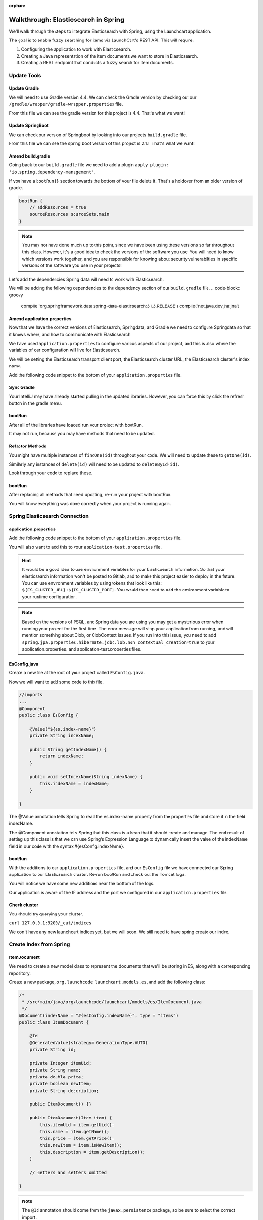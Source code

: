 :orphan:

.. _walkthrough-elasticsearch-spring:

====================================
Walkthrough: Elasticsearch in Spring
====================================

We'll walk through the steps to integrate Elasticsearch with Spring, using the Launchcart application.

The goal is to enable fuzzy searching for items via LaunchCart's REST API. This will require:

#. Configuring the application to work with Elasticsearch.
#. Creating a Java representation of the item documents we want to store in Elasticsearch.
#. Creating a REST endpoint that conducts a fuzzy search for item documents.

Update Tools
============

Update Gradle
-------------

We will need to use Gradle version 4.4. We can check the Gradle version by checking out our ``/gradle/wrapper/gradle-wrapper.properties`` file.

.. image:: /_static/images/spring-elasticsearch/gradle-version.png

From this file we can see the gradle version for this project is 4.4. That's what we want!

Update SpringBoot
-----------------

We can check our version of Springboot by looking into our projects ``build.gradle`` file.

.. image:: /_static/images/spring-elasticsearch/spring-boot-version.png

From this file we can see the spring boot version of this project is 2.1.1. That's what we want!


Amend build.gradle
------------------

Going back to our ``build.gradle`` file we need to add a plugin ``apply plugin: 'io.spring.dependency-management'``.

.. image:: /_static/images/spring-elasticsearch/spring-dependency-management.png

If you have a ``bootRun{}`` section towards the bottom of your file delete it. That's a holdover from an older version of gradle.

.. code-block:: groovy

   bootRun {
       // addResources = true
       sourceResources sourceSets.main
   }

.. note::
   
   You may not have done much up to this point, since we have been using these versions so far throughout this class. However, it's a good idea to check the versions of the software you use. You will need to know which versions work together, and you are responsible for knowing about security vulnerabilties in specific versions of the software you use in your projects!

Let's add the dependencies Spring data will need to work with Elasticsearch.

We will be adding the following dependencies to the dependency section of our ``build.gradle`` file.
.. code-block:: groovy

   compile('org.springframework.data:spring-data-elasticsearch:3.1.3.RELEASE')
   compile('net.java.dev.jna:jna')

.. image:: /_static/images/spring-elasticsearch/springdata-elasticsearch-dependencies.png

Amend application.properties
----------------------------

Now that we have the correct versions of Elasticsearch, Springdata, and Gradle we need to configure Springdata so that it knows where, and how to communicate with Elasticsearch.

We have used ``application.properties`` to configure various aspects of our project, and this is also where the variables of our configuration will live for Elasticsearch.

We will be setting the Elasticsearch transport client port, the Elasticsearch cluster URL, the Elasticsearch cluster's index name.

Add the following code snippet to the bottom of your ``application.properties`` file.

.. code-block:: console
   :caption: application.properties

    spring.jpa.properties.hibernate.jdbc.lob.non_contextual_creation=true

Sync Gradle
-----------

Your IntelliJ may have already started pulling in the updated libraries. However, you can force this by click the refresh button in the gradle menu.

bootRun
-------

After all of the libraries have loaded run your project with bootRun.

It may not run, because you may have methods that need to be updated.

Refactor Methods
----------------

You might have multiple instances of ``findOne(id)`` throughout your code. We will need to update these to ``getOne(id)``.

Similarly any instances of ``delete(id)`` will need to be updated to ``deleteById(id)``.

Look through your code to replace these.

bootRun
-------

After replacing all methods that need updating, re-run your project with bootRun. 

You will know everything was done correctly when your project is running again.

Spring Elasticsearch Connection
===============================

application.properties
----------------------

Add the following code snippet to the bottom of your ``application.properties`` file.

.. code-block:: console
   :caption: application.properties

   # Elasticsearch Config
   spring.data.elasticsearch.cluster-nodes=127.0.0.1:9300
   spring.data.elasticsearch.cluster-name=elasticsearch
   es.index-name=launchcart

You will also want to add this to your ``application-test.properties`` file.

.. code-block:: console
   :caption: application-test.properties

   # Elasticsearch Config
   spring.data.elasticsearch.cluster-nodes=127.0.0.1:9300
   spring.data.elasticsearch.cluster-name=elasticsearch
   es.index-name=launchcart

.. hint::
   
   It would be a good idea to use environment variables for your Elasticsearch information. So that your elasticsearch information won't be posted to Gitlab, and to make this project easier to deploy in the future. You can use environment variables by using tokens that look like this: ``${ES_CLUSTER_URL}:${ES_CLUSTER_PORT}``. You would then need to add the environment variable to your runtime configuration.

.. note::

   Based on the versions of PSQL, and Spring data you are using you may get a mysterious error when running your project for the first time. The error message will stop your application from running, and will mention something about Clob, or ClobContext issues. If you run into this issue, you need to add ``spring.jpa.properties.hibernate.jdbc.lob.non_contextual_creation=true`` to your application.properties, and application-test.properties files.

EsConfig.java
-------------

Create a new file at the root of your project called ``EsConfig.java``.

.. image:: /_static/images/spring-elasticsearch/es-configuration-java.png

Now we will want to add some code to this file.

.. code-block:: java
   
   //imports
   ...
   @Component
   public class EsConfig {

       @Value("${es.index-name}")
       private String indexName;

       public String getIndexName() {
           return indexName;
       }

       public void setIndexName(String indexName) {
           this.indexName = indexName;
       }

   }

The @Value annotation tells Spring to read the es.index-name property from the properties file and store it in the field indexName.

The @Component annotation tells Spring that this class is a bean that it should create and manage. The end result of setting up this class is that we can use Spring’s Expression Language to dynamically insert the value of the indexName field in our code with the syntax #{esConfig.indexName}.

bootRun
-------

With the additions to our ``application.properties`` file, and our ``EsConfig`` file we have connected our Spring application to our Elasticsearch cluster. Re-run bootRun and check out the Tomcat logs.

You will notice we have some new additions near the bottom of the logs.

.. code-block::java

   Adding transport node : 127.0.0.1:9300

Our application is aware of the IP address and the port we configured in our ``application.properties`` file.

Check cluster
-------------

You should try querying your cluster.

``curl 127.0.0.1:9200/_cat/indices``

We don't have any new launchcart indices yet, but we will soon. We still need to have spring create our index.

Create Index from Spring
========================

ItemDocument
------------

We need to create a new model class to represent the documents that we'll be storing in ES, along with a corresponding repository.

Create a new package, ``org.launchcode.launchcart.models.es``, and add the following class:

.. code-block:: java

    /*
     * /src/main/java/org/launchcode/launchcart/models/es/ItemDocument.java
     */
    @Document(indexName = "#{esConfig.indexName}", type = "items")
    public class ItemDocument {

        @Id
        @GeneratedValue(strategy= GenerationType.AUTO)
        private String id;

        private Integer itemUid;
        private String name;
        private double price;
        private boolean newItem;
        private String description;

        public ItemDocument() {}

        public ItemDocument(Item item) {
            this.itemUid = item.getUid();
            this.name = item.getName();
            this.price = item.getPrice();
            this.newItem = item.isNewItem();
            this.description = item.getDescription();
        }

        // Getters and setters omitted

    }



.. note:: The ``@Id`` annotation should come from the ``javax.persistence`` package, so be sure to select the correct import.

Review the fields and constructors for this class to make sure you understand what it represents. Each ``ItemDocument`` object will be a "copy" of an ``Item`` that is suitable for storing in Elasticsearch, and which keeps track of the original item's ID in the ``itemUid`` field.

There are two things to note about the ``ItemDocument`` class that make it different from our other persistent model classes.

1. The ID field for the class is of type ``String`` instead of ``Integer``. We do this because Elasticsearch uses hash strings as IDs instead of integers.
2. The ``@Document`` annotation notifies Spring that this class may be stored in Elasticsearch, using the index and type names provided. Notice the index name, ``#{esConfig.indexName}``. This uses Spring's expression language to dynamically insert the value of the ``indexName`` property of the ``EsConfig`` bean that we created earlier. Recall that this property is set using the value of ``es.index-name`` in the properties file, so it will be different for development and test contexts.

ItemDocumentRepository
----------------------

Also add a new repository, which extends ``ElasticsearchRepository``:

.. code-block:: java

    /*
     * src/main/java/org/launchcode/launchcart/data/ItemDocumentRepository.java
     */
    public interface ItemDocumentRepository 
        extends ElasticsearchRepository<ItemDocument, String> {

        Iterable<ItemDocument> search(QueryBuilder queryBuilder);

    }

bootRun
-------

Let's run bootRun again.

Check cluster
-------------

After your application is running again, try curling for indices again: ``curl 127.0.0.1:9200/_cat/indices``.

We now have a new index named launchcart. Spring created our index for us.

Post to Elasticsearch
=====================

ItemRestController
------------------

In order to get Spring to add new documents to our index, we will have to use our new ItemDocumentRepository class. For now let's add this functionality inside of our ItemRestController.

The changes we are about to make to our post mapping handler will utilize ItemDocumentRepository so let's @Autowire it into our ItemRestController file first.

Towards the top of your class where you have autowired your ItemRepository add:

.. code-block:: java

   @Autowired
   private ItemDocumentRepository itemDocumentRepository;


Update the post mapping in your ItemRestController like this:

.. code-block:: java

   @PostMapping
   @ResponseStatus(HttpStatus.CREATED)
   public Item postItem(@RequestBody Item item) {
       Item postItem = itemRepository.save(item);
       ItemDocument itemDocument = new ItemDocument(postItem);
       itemDocumentRepository.save(itemDocument);
       return postItem;
   }

We have amended our PostMapping so that when it saves a new Item to our ItemRepository it also saves an ItemDocument to our ItemDocumentRepository.

ItemRestControllerTests
-----------------------

To test this new functionality out let's write a new test in our ItemRestControllerTests file to make sure our post saves a new ItemDocument to Elasticsearch.

You will have to Autowire an ItemDocumentRepository into your ItemRestControllerTests file first, and then we can add a new test.

Towards the top of your Test class add:

.. code-block:: java

   @Autowired
   private ItemDocumentRepository itemDocumentRepository;

Add the following to your ItemRestControllerTests file: 

.. code-block:: java

   @Test
   public void testPostCreatesItemDocument() throws Exception {
       itemDocumentRepository.deleteAll();
       Item postItem = new Item("Post test item", 22.00);
       String json = json(postItem);
       mockMvc.perform(post("/api/items")
               .content(json)
               .contentType(contentType))
               .andExpect(status().is(201));
       Iterator<ItemDocument> itemDocuments = itemDocumentRepository.findAll().iterator();
       Assert.assertTrue(itemDocuments.hasNext());
   }

This test clears out our elasticsearch index first, and then makes a post request to our ItemRestController.

We then test that our elasticsearch cluster has at least one document in it.

Fuzzy Search
============

ItemDocumentController
----------------------

Create ``ItemDocumentController`` and implement the ``search`` method/endpoint.

.. code-block:: java

    /*
     * src/main/java/org/launchcode/launchcart/controllers/es/ItemDocumentController.java
     */
    @RestController
    @RequestMapping(value = "/api/items")
    public class ItemDocumentController {

        @Autowired
        private ItemDocumentRepository itemDocumentRepository;

        @GetMapping(value = "search")
        public List<ItemDocument> search(@RequestParam String q) {
            FuzzyQueryBuilder fuzzyQueryBuilder = QueryBuilders.fuzzyQuery("name", q);
            List<ItemDocument> results = new ArrayList<>();
            Iterator<ItemDocument> iterator = itemDocumentRepository.search(fuzzyQueryBuilder).iterator();

            while(iterator.hasNext()) {
                results.add(iterator.next());
            }

            return results;
        }

    }

Spring is unable to serialize (i.e. turn into XML or JSON) an ``Iterable`` object, so we must copy each of the results into a new ``List``. If we expect large results sets, we should use a paginated approach that only returns segments of the result set.

ItemDocumentControllerTests
---------------------------

Again to test this functionality out, let's write a new test.

Create a new test file named ``ItemDocumentControllerTests`` and add the following code:

.. code-block:: java

    /*
     * In src/test/java/org/launchcode/launchcart/ItemDocumentControllerTests.java
     /*
    @RunWith(SpringRunner.class)
    @IntegrationTestConfig
    public class ItemDocumentControllerTests extends AbstractBaseRestIntegrationTest {

        @Autowired
        private MockMvc mockMvc;

        @Test
        public void testFuzzySearch() throws Exception {
            Item item = new Item("Test Item Again", 42);
            String json = json(item);
            mockMvc.perform(post("/api/items/")
                    .content(json)
                    .contentType(contentType));
            mockMvc.perform(get("/api/items/search?q={term}", "agan"))
                    .andDo(print())
                    .andExpect(status().isOk())
                    .andExpect(content().contentType(contentType))
                    .andExpect(jsonPath("$.length()").value(1))
                    .andExpect(jsonPath("$[0].name").value(item.getName()));
        }

    }


Seed Elasticsearch from Spring
==============================

In this section we will be learning how to seed our elasticsearch cluster from the data that currently exists in our database.

You will need to create two new files ``EsUtil.java`` and ``EsController.java``. We recommend creating a new package off the root of your project named utils for your ``EsUtil.java`` file. Your ``EsController.java`` file can be created in your controllers directory.

EsUtil
-------

After creating ``Esutil.java`` add the following code:

.. code-block:: java

    /*
     * src/main/java/org/launchcode/launchcart/util/EsUtil.java
     */
    @Component
    public class EsUtil {

        @Autowired
        private ItemRepository itemRepository;

        @Autowired
        private ItemDocumentRepository itemDocumentRepository;

        public void refresh() {
            itemDocumentRepository.deleteAll();
            List<ItemDocument> itemDocuments = new ArrayList<>();
            for(Item item : itemRepository.findAll()) {
                itemDocuments.add(new ItemDocument(item));
            }
            itemDocumentRepository.saveAll(itemDocuments);
        }
    }

EsController
------------

After creating your EsController file add the following code:

.. code-block:: java

    /*
     * src/main/java/org/launchcode/launchcart/controllers/es/EsController.java
     */
    @RestController
    @RequestMapping(value = "/api/es")
    public class EsController {

        @Autowired
        private EsUtil esUtil;

        @PostMapping(value = "/refresh")
        public ResponseEntity refresh() {
            esUtil.refresh();
            return new ResponseEntity("Refreshed Elasticsearch index\n", HttpStatus.OK);

        }

    }

bootRun and Seed
----------------

After creating these files go ahead and run your project with bootRun.

When your project is running create a few new items from the web portal.

After creating the items so they exist in the database fire off a curl request: ``curl -XPOST 127.0.0.1:8080/api/es/refresh``.

This will hit our controller class, which calls the EsUtil class which will delete our current index, and rebuild it from the items in our database.

This will come in handy with your Zika projects next week.


Your Tasks
==========

On your own, study the code above and make sure you understand each of the components, referring to the linked resources below as necessary. When you come across something that isn't clear, talk through it with another student or with an instrutor.

Bonus Missions
==============

We looked at how to push a new item to Elasticsearch when creating it via the REST API. There are still several tasks that can be immediately carried out to fully integrate ES with the application. Try one more more of the following:

* We are currently creating and saving a new ``ItemDocument`` whenever a new ``Item`` is created, however, we are not updating or deleting an ``ItemDocument`` when the corresponding ``Item`` is updated or deleted. Add the code to do this.
* Add a search view that displays results of a fuzzy search. This may be done either by an AJAX request to ``ItemDocumentRepository.search``, or by creating a new controller method that passes fuzzy search results into a template.

Resources
=========

* `Spring Data Elasticsearch <http://www.baeldung.com/spring-data-elasticsearch-tutorial>`_
* `ElasticsearchRepository <https://docs.spring.io/spring-data/elasticsearch/docs/current/api/org/springframework/data/elasticsearch/repository/ElasticsearchRepository.html>`_
* `TransportClient <https://www.elastic.co/guide/en/elasticsearch/client/java-api/6.2/transport-client.html>`_
* `QueryBuilders <https://static.javadoc.io/org.elasticsearch/elasticsearch/2.4.0/org/elasticsearch/index/query/QueryBuilders.html>`_
* `Spring Data Elasticsearch Queries <http://www.baeldung.com/spring-data-elasticsearch-queries>`_
* `The @Value annotation <http://www.baeldung.com/spring-value-annotation>`_